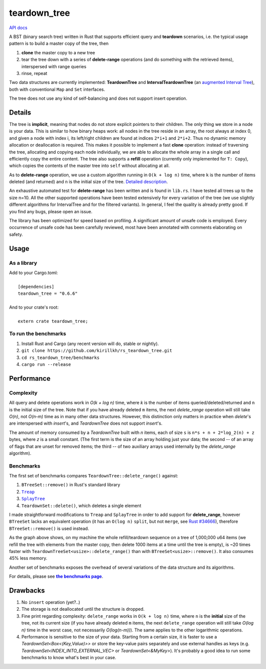 =============
teardown_tree
=============

`API docs <https://docs.rs/teardown_tree/>`_

|crates|_ |travis|_

.. |crates| image:: http://meritbadge.herokuapp.com/teardown_tree
.. _crates: https://crates.io/crates/teardown_tree

.. |travis| image:: https://travis-ci.org/kirillkh/rs_teardown_tree.png?branch=master
.. _travis: https://travis-ci.org/kirillkh/rs_teardown_tree

A BST (binary search tree) written in Rust that supports efficient query and **teardown** scenarios, i.e. the typical usage
pattern is to build a master copy of the tree, then

1. **clone** the master copy to a new tree
2. tear the tree down with a series of **delete-range** operations (and do something with the retrieved items), interspersed with range queries
3. rinse, repeat

Two data structures are currently implemented: **TeardownTree** and **IntervalTeardownTree** (an |IntervalTree|_), both
with conventional ``Map`` and ``Set`` interfaces.

The tree does not use any kind of self-balancing and does not support insert operation.

.. |IntervalTree| replace:: augmented Interval Tree
.. _IntervalTree:  https://en.wikipedia.org/wiki/Interval_tree#Augmented_tree

-------
Details
-------

The tree is **implicit**, meaning that nodes do not store explicit pointers to their children. The only thing we store in
a node is your data. This is similar to how binary heaps work: all nodes in the tree reside in an array, the root always
at index 0, and given a node with index i, its left/right children are found at indices ``2*i+1`` and ``2*i+2``. Thus no
dynamic memory allocation or deallocation is required. This makes it possible to implement a fast **clone** operation:
instead of traversing the tree, allocating and copying each node individually, we are able to allocate the whole array
in a single call and efficiently copy the entire content. The tree also supports a **refill** operation (currently
only implemented for ``T: Copy``), which copies the contents of the master tree into ``self`` without allocating at all.


As to **delete-range** operation, we use a custom algorithm running in ``O(k + log n)`` time, where ``k`` is the number
of items deleted (and returned) and ``n`` is the initial size of the tree. `Detailed description <delete_range.md>`_.
 
An exhaustive automated test for **delete-range** has been written and is found in ``lib.rs``. I have tested all trees
up to the size n=10. All the other supported operations have been tested extensively for every variation of the tree (we
use slightly different algorithms for IntervalTree and for the filtered variants). In general, I feel the quality is
already pretty good. If you find any bugs, please open an issue.

The library has been optimized for speed based on profiling. A significant amount of unsafe code is employed. Every
occurrence of unsafe code has been carefully reviewed, most have been annotated with comments elaborating on safety.

-----
Usage
-----

As a library
------------
| Add to your Cargo.toml:
|
|     ``[dependencies]``
|     ``teardown_tree = "0.6.6"``
|

| And to your crate's root:
|
|     ``extern crate teardown_tree;``

To run the benchmarks
---------------------
1. Install Rust and Cargo (any recent version will do, stable or nightly).
2. ``git clone https://github.com/kirillkh/rs_teardown_tree.git``
3. ``cd rs_teardown_tree/benchmarks``
4. ``cargo run --release``



-----------
Performance
-----------

Complexity
----------

All query and delete operations work in `O(k + log n)` time, where `k` is the number of items queried/deleted/returned
and ``n`` is the initial size of the tree. Note that if you have already deleted ``m`` items, the next `delete_range`
operation will still take `O(n)`, not `O(n-m)` time as in many other data structures. However, this distinction only
matters in practice when `delete`'s are interspersed with `insert`'s, and `TeardownTree` does not support `insert`'s.

The amount of memory consumed by a `TeardownTree` built with `n` items, each of size ``s`` is ``n*s + n + 2*log_2(n) + z``
bytes, where `z` is a small constant. (The first term is the size of an array holding just your data; the second -- of an array of flags
that are unset for removed items; the third -- of two auxiliary arrays used internally by the `delete_range` algorithm).


Benchmarks
----------

.. image:: benchmarks/ds_full_refill_teardown_1000.png
    :alt: TeardownTree vs other data structures: full refill/teardown cycle in bulks of 1000
    :align: center

The first set of benchmarks compares ``TeardownTree::delete_range()`` against:

1. ``BTreeSet::remove()`` in Rust's standard library
2. |treap|_
3. |splay|_
4. ``TeardownSet::delete()``, which deletes a single element

.. |treap| replace:: ``Treap``
.. _treap: https://github.com/kirillkh/treap-rs

.. |splay| replace:: ``SplayTree``
.. _splay: https://github.com/kirillkh/splay-rs

I made straightforward modifications to ``Treap`` and ``SplayTree`` in order to add support for **delete_range**, however
``BTreeSet`` lacks an equivalent operation (it has an ``O(log n)`` ``split``, but not ``merge``, see
`Rust #34666 <https://github.com/rust-lang/rust/issues/34666>`_), therefore ``BTreeSet::remove()`` is used instead.

As the graph above shows, on my machine the whole refill/teardown sequence on a tree of 1,000,000 u64 items (we refill the
tree with elements from the master copy, then delete 1000 items at a time until the tree is empty), is ~20 times faster
with ``TeardownTreeSet<usize>::delete_range()`` than with ``BTreeSet<usize>::remove()``. It also consumes 45% less memory.




.. image:: benchmarks/var_full_refill_teardown_1000.png
    :alt: Variations of TeardownTree: full refill/teardown cycle in bulks of 1000
    :align: center

Another set of benchmarks exposes the overhead of several variations of the data structure and its algorithms.

For details, please see |Benchmarks|_.


---------
Drawbacks
---------

1. No ``insert`` operation (yet?..)
2. The storage is not deallocated until the structure is dropped.
3. Fine print regarding complexity: ``delete_range`` works in ``O(k + log n)`` time, where ``n`` is the **initial**
   size of the tree, not its current size (if you have already deleted ``m`` items, the next ``delete_range`` operation
   will still take `O(log n)` time in the worst case, not necessarily `O(log(n-m))`). The same applies to the other
   logarithmic operations.
4. Performance is sensitive to the size of your data. Starting from a certain size, it is faster to use a
   `TeardownSet<Box<(Key,Value)>>` or store the key-value pairs separately and use external handles as keys (e.g.
   `TeardownSet<INDEX_INTO_EXTERNAL_VEC>` or `TeardownSet<&MyKey>`). It's probably a good idea to run some benchmarks to
   know what's best in your case.


.. |Benchmarks| replace:: **the benchmarks page**
.. _Benchmarks:  benchmarks/benchmarks.md
